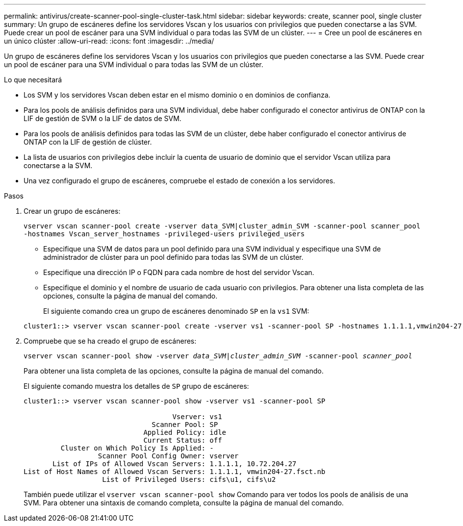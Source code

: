 ---
permalink: antivirus/create-scanner-pool-single-cluster-task.html 
sidebar: sidebar 
keywords: create, scanner pool, single cluster 
summary: Un grupo de escáneres define los servidores Vscan y los usuarios con privilegios que pueden conectarse a las SVM. Puede crear un pool de escáner para una SVM individual o para todas las SVM de un clúster. 
---
= Cree un pool de escáneres en un único clúster
:allow-uri-read: 
:icons: font
:imagesdir: ../media/


[role="lead"]
Un grupo de escáneres define los servidores Vscan y los usuarios con privilegios que pueden conectarse a las SVM. Puede crear un pool de escáner para una SVM individual o para todas las SVM de un clúster.

.Lo que necesitará
* Los SVM y los servidores Vscan deben estar en el mismo dominio o en dominios de confianza.
* Para los pools de análisis definidos para una SVM individual, debe haber configurado el conector antivirus de ONTAP con la LIF de gestión de SVM o la LIF de datos de SVM.
* Para los pools de análisis definidos para todas las SVM de un clúster, debe haber configurado el conector antivirus de ONTAP con la LIF de gestión de clúster.
* La lista de usuarios con privilegios debe incluir la cuenta de usuario de dominio que el servidor Vscan utiliza para conectarse a la SVM.
* Una vez configurado el grupo de escáneres, compruebe el estado de conexión a los servidores.


.Pasos
. Crear un grupo de escáneres:
+
`vserver vscan scanner-pool create -vserver data_SVM|cluster_admin_SVM -scanner-pool scanner_pool -hostnames Vscan_server_hostnames -privileged-users privileged_users`

+
** Especifique una SVM de datos para un pool definido para una SVM individual y especifique una SVM de administrador de clúster para un pool definido para todas las SVM de un clúster.
** Especifique una dirección IP o FQDN para cada nombre de host del servidor Vscan.
** Especifique el dominio y el nombre de usuario de cada usuario con privilegios.
Para obtener una lista completa de las opciones, consulte la página de manual del comando.


+
El siguiente comando crea un grupo de escáneres denominado `SP` en la `vs1` SVM:

+
[listing]
----
cluster1::> vserver vscan scanner-pool create -vserver vs1 -scanner-pool SP -hostnames 1.1.1.1,vmwin204-27.fsct.nb -privileged-users cifs\u1,cifs\u2
----
. Compruebe que se ha creado el grupo de escáneres:
+
`vserver vscan scanner-pool show -vserver _data_SVM|cluster_admin_SVM_ -scanner-pool _scanner_pool_`

+
Para obtener una lista completa de las opciones, consulte la página de manual del comando.

+
El siguiente comando muestra los detalles de `SP` grupo de escáneres:

+
[listing]
----
cluster1::> vserver vscan scanner-pool show -vserver vs1 -scanner-pool SP

                                    Vserver: vs1
                               Scanner Pool: SP
                             Applied Policy: idle
                             Current Status: off
         Cluster on Which Policy Is Applied: -
                  Scanner Pool Config Owner: vserver
       List of IPs of Allowed Vscan Servers: 1.1.1.1, 10.72.204.27
List of Host Names of Allowed Vscan Servers: 1.1.1.1, vmwin204-27.fsct.nb
                   List of Privileged Users: cifs\u1, cifs\u2
----
+
También puede utilizar el `vserver vscan scanner-pool show` Comando para ver todos los pools de análisis de una SVM. Para obtener una sintaxis de comando completa, consulte la página de manual del comando.


